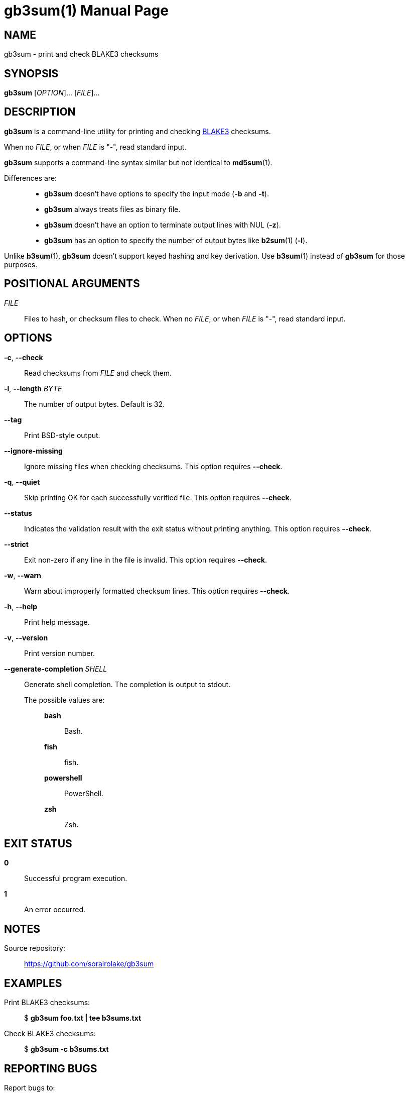 // SPDX-FileCopyrightText: 2024 Shun Sakai
//
// SPDX-License-Identifier: CC-BY-4.0

= gb3sum(1)
// Specify in UTC.
:docdate: 2024-04-30
:doctype: manpage
:mansource: gb3sum 0.2.1
:manmanual: General Commands Manual
:github-url: https://github.com
:blake3-repo-url: {github-url}/BLAKE3-team/BLAKE3
:repo-url: {github-url}/sorairolake/gb3sum

== NAME

gb3sum - print and check BLAKE3 checksums

== SYNOPSIS

*{manname}* [_OPTION_]... [_FILE_]...

== DESCRIPTION

*{manname}* is a command-line utility for printing and checking
{blake3-repo-url}[BLAKE3] checksums.

When no _FILE_, or when _FILE_ is "-", read standard input.

*{manname}* supports a command-line syntax similar but not identical to
*md5sum*(1).

Differences are:{blank}::

  * *{manname}* doesn't have options to specify the input mode (*-b* and *-t*).
  * *{manname}* always treats files as binary file.
  * *{manname}* doesn't have an option to terminate output lines with NUL
    (*-z*).
  * *{manname}* has an option to specify the number of output bytes like
    *b2sum*(1) (*-l*).

Unlike *b3sum*(1), *{manname}* doesn't support keyed hashing and key
derivation. Use *b3sum*(1) instead of *{manname}* for those purposes.

== POSITIONAL ARGUMENTS

_FILE_::

  Files to hash, or checksum files to check. When no _FILE_, or when _FILE_ is
  "-", read standard input.

== OPTIONS

*-c*, *--check*::

  Read checksums from _FILE_ and check them.

*-l*, *--length* _BYTE_::

  The number of output bytes. Default is 32.

*--tag*::

  Print BSD-style output.

*--ignore-missing*::

  Ignore missing files when checking checksums. This option requires *--check*.

*-q*, *--quiet*::

  Skip printing OK for each successfully verified file. This option requires
  *--check*.

*--status*::

  Indicates the validation result with the exit status without printing
  anything. This option requires *--check*.

*--strict*::

  Exit non-zero if any line in the file is invalid. This option requires
  *--check*.

*-w*, *--warn*::

  Warn about improperly formatted checksum lines. This option requires
  *--check*.

*-h*, *--help*::

  Print help message.

*-v*, *--version*::

  Print version number.

*--generate-completion* _SHELL_::

  Generate shell completion. The completion is output to stdout.

  The possible values are:{blank}:::

    *bash*::::

      Bash.

    *fish*::::

      fish.

    *powershell*::::

      PowerShell.

    *zsh*::::

      Zsh.

== EXIT STATUS

*0*::

  Successful program execution.

*1*::

  An error occurred.

== NOTES

Source repository:{blank}::

  {repo-url}

== EXAMPLES

Print BLAKE3 checksums:{blank}::

  $ *gb3sum foo.txt | tee b3sums.txt*

Check BLAKE3 checksums:{blank}::

  $ *gb3sum -c b3sums.txt*

== REPORTING BUGS

Report bugs to:{blank}::

  {repo-url}/issues

== COPYRIGHT

Copyright (C) 2024 Shun Sakai

. This program is distributed under the terms of the GNU General Public License
  v3.0 or later.
. This manual page is distributed under the terms of the Creative Commons
  Attribution 4.0 International Public License.

This is free software: you are free to change and redistribute it. There is NO
WARRANTY, to the extent permitted by law.

== SEE ALSO

*b2sum*(1), *md5sum*(1)
